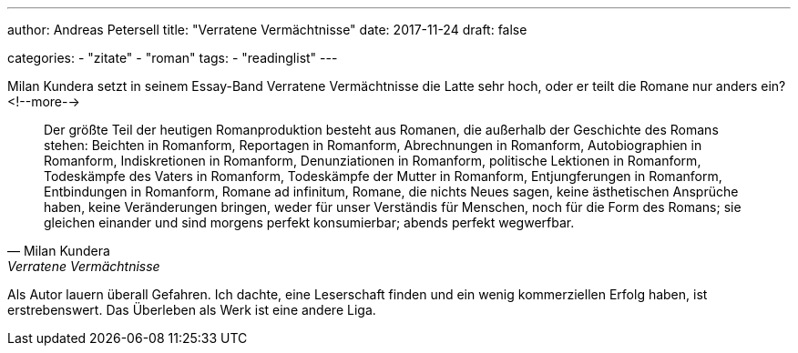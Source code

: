 ---
author: Andreas Petersell
title: "Verratene Vermächtnisse"
date: 2017-11-24
draft: false

categories:
    - "zitate"
    - "roman"
tags: 
    - "readinglist" 
---

Milan Kundera setzt in seinem Essay-Band Verratene Vermächtnisse die Latte sehr hoch, oder er teilt die Romane nur anders ein?
<!--more-->

[quote, Milan Kundera, Verratene Vermächtnisse, Frankfurt a. M. 1996 (S. 22)]
____
Der größte Teil der heutigen Romanproduktion besteht aus Romanen, die außerhalb der Geschichte des Romans stehen: Beichten in Romanform, Reportagen in Romanform, Abrechnungen in Romanform, Autobiographien in Romanform, Indiskretionen in Romanform, Denunziationen in Romanform, politische Lektionen in Romanform, Todeskämpfe des Vaters in Romanform, Todeskämpfe der Mutter in Romanform, Entjungferungen in Romanform, Entbindungen in Romanform, Romane ad infinitum, Romane, die nichts Neues sagen, keine ästhetischen Ansprüche haben, keine Veränderungen bringen, weder für unser Verständis für Menschen, noch für die Form des Romans; sie gleichen einander und sind morgens perfekt konsumierbar; abends perfekt wegwerfbar.
____

Als Autor lauern überall Gefahren. Ich dachte, eine Leserschaft finden und ein wenig kommerziellen Erfolg haben, ist erstrebenswert. Das Überleben als Werk ist eine andere Liga.